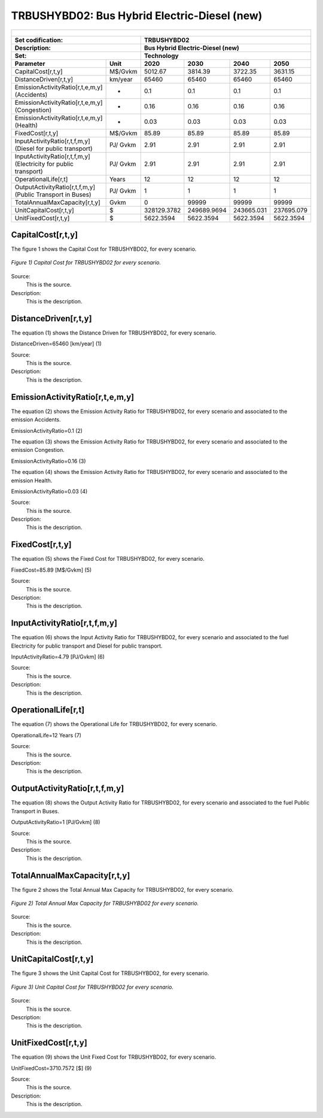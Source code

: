 TRBUSHYBD02: Bus Hybrid Electric-Diesel (new)
=====================================

+-------------------------------------------------+-------+--------------+--------------+--------------+--------------+
| .. figure:: img/TRBUSHYBD.jpg                                                                                       |
|    :align:   center                                                                                                 |
|    :width:   500 px                                                                                                 |
+-------------------------------------------------+-------+--------------+--------------+--------------+--------------+
| Set codification:                                       |TRBUSHYBD02                                                |
+-------------------------------------------------+-------+--------------+--------------+--------------+--------------+
| Description:                                            |Bus Hybrid Electric-Diesel (new)                           |
+-------------------------------------------------+-------+--------------+--------------+--------------+--------------+
| Set:                                                    |Technology                                                 |
+-------------------------------------------------+-------+--------------+--------------+--------------+--------------+
| Parameter                                       | Unit  | 2020         | 2030         | 2040         |  2050        |
+=================================================+=======+==============+==============+==============+==============+
| CapitalCost[r,t,y]                              |M$/Gvkm| 5012.67      | 3814.39      | 3722.35      | 3631.15      |
+-------------------------------------------------+-------+--------------+--------------+--------------+--------------+
| DistanceDriven[r,t,y]                           |km/year| 65460        | 65460        | 65460        | 65460        |
+-------------------------------------------------+-------+--------------+--------------+--------------+--------------+
| EmissionActivityRatio[r,t,e,m,y] (Accidents)    |  -    | 0.1          | 0.1          | 0.1          | 0.1          |
+-------------------------------------------------+-------+--------------+--------------+--------------+--------------+
| EmissionActivityRatio[r,t,e,m,y] (Congestion)   |  -    | 0.16         | 0.16         | 0.16         | 0.16         |
+-------------------------------------------------+-------+--------------+--------------+--------------+--------------+
| EmissionActivityRatio[r,t,e,m,y] (Health)       |  -    | 0.03         | 0.03         | 0.03         | 0.03         |
+-------------------------------------------------+-------+--------------+--------------+--------------+--------------+
| FixedCost[r,t,y]                                |M$/Gvkm| 85.89        | 85.89        | 85.89        | 85.89        |
+-------------------------------------------------+-------+--------------+--------------+--------------+--------------+
| InputActivityRatio[r,t,f,m,y] (Diesel for       | PJ/   | 2.91         | 2.91         | 2.91         | 2.91         |
| public transport)                               | Gvkm  |              |              |              |              |
+-------------------------------------------------+-------+--------------+--------------+--------------+--------------+
| InputActivityRatio[r,t,f,m,y] (Electricity for  | PJ/   | 2.91         | 2.91         | 2.91         | 2.91         |
| public transport)                               | Gvkm  |              |              |              |              |
+-------------------------------------------------+-------+--------------+--------------+--------------+--------------+
| OperationalLife[r,t]                            | Years | 12           | 12           | 12           | 12           |
+-------------------------------------------------+-------+--------------+--------------+--------------+--------------+
| OutputActivityRatio[r,t,f,m,y] (Public Transport| PJ/   | 1            | 1            | 1            | 1            |
| in Buses)                                       | Gvkm  |              |              |              |              |
+-------------------------------------------------+-------+--------------+--------------+--------------+--------------+
| TotalAnnualMaxCapacity[r,t,y]                   | Gvkm  | 0            | 99999        | 99999        | 99999        |
+-------------------------------------------------+-------+--------------+--------------+--------------+--------------+
| UnitCapitalCost[r,t,y]                          |   $   | 328129.3782  | 249689.9694  | 243665.031   | 237695.079   |
+-------------------------------------------------+-------+--------------+--------------+--------------+--------------+
| UnitFixedCost[r,t,y]                            |   $   | 5622.3594    | 5622.3594    | 5622.3594    | 5622.3594    |
+-------------------------------------------------+-------+--------------+--------------+--------------+--------------+



CapitalCost[r,t,y]
+++++++++

The figure 1 shows the Capital Cost for TRBUSHYBD02, for every scenario.

.. figure:: img/TRBUSHYBD02_CapitalCost.png
   :align:   center
   :width:   700 px
   
   *Figure 1) Capital Cost for TRBUSHYBD02 for every scenario.*
   
Source:
   This is the source. 
   
Description: 
   This is the description. 

DistanceDriven[r,t,y]
+++++++++
The equation (1) shows the Distance Driven for TRBUSHYBD02, for every scenario.

DistanceDriven=65460 [km/year]   (1)

Source:
   This is the source. 
   
Description: 
   This is the description.

EmissionActivityRatio[r,t,e,m,y]
+++++++++
The equation (2) shows the Emission Activity Ratio for TRBUSHYBD02, for every scenario and associated to the emission Accidents.

EmissionActivityRatio=0.1    (2)

The equation (3) shows the Emission Activity Ratio for TRBUSHYBD02, for every scenario and associated to the emission Congestion.

EmissionActivityRatio=0.16    (3)

The equation (4) shows the Emission Activity Ratio for TRBUSHYBD02, for every scenario and associated to the emission Health.

EmissionActivityRatio=0.03    (4)

Source:
   This is the source. 
   
Description: 
   This is the description.

FixedCost[r,t,y]
+++++++++
The equation (5) shows the Fixed Cost for TRBUSHYBD02, for every scenario.

FixedCost=85.89 [M$/Gvkm]   (5)

Source:
   This is the source. 
   
Description: 
   This is the description.
   
InputActivityRatio[r,t,f,m,y]
+++++++++
The equation (6) shows the Input Activity Ratio for TRBUSHYBD02, for every scenario and associated to the fuel Electricity for public transport and Diesel for public transport. 

InputActivityRatio=4.79 [PJ/Gvkm]   (6)

Source:
   This is the source. 
   
Description: 
   This is the description.   
   
OperationalLife[r,t]
+++++++++
The equation (7) shows the Operational Life for TRBUSHYBD02, for every scenario.

OperationalLife=12 Years   (7)

Source:
   This is the source. 
   
Description: 
   This is the description.   
   
OutputActivityRatio[r,t,f,m,y]
+++++++++
The equation (8) shows the Output Activity Ratio for TRBUSHYBD02, for every scenario and associated to the fuel Public Transport in Buses.

OutputActivityRatio=1 [PJ/Gvkm]   (8)

Source:
   This is the source. 
   
Description: 
   This is the description.
   
TotalAnnualMaxCapacity[r,t,y]
+++++++++
The figure 2 shows the Total Annual Max Capacity for TRBUSHYBD02, for every scenario.

.. figure:: img/TRBUSHYBD02_TotalAnnualMaxCapacity.png
   :align:   center
   :width:   700 px
   
   *Figure 2) Total Annual Max Capacity for TRBUSHYBD02 for every scenario.*

Source:
   This is the source. 
   
Description: 
   This is the description.   
   
UnitCapitalCost[r,t,y]
+++++++++
The figure 3 shows the Unit Capital Cost for TRBUSHYBD02, for every scenario.

.. figure:: img/TRBUSHYBD02_UnitCapitalCost.png
   :align:   center
   :width:   700 px
   
   *Figure 3) Unit Capital Cost for TRBUSHYBD02 for every scenario.*
Source:
   This is the source. 
   
Description: 
   This is the description.
   
UnitFixedCost[r,t,y]
+++++++++
The equation (9) shows the Unit Fixed Cost for TRBUSHYBD02, for every scenario.

UnitFixedCost=3710.7572 [$]   (9)

Source:
   This is the source. 
   
Description: 
   This is the description.
